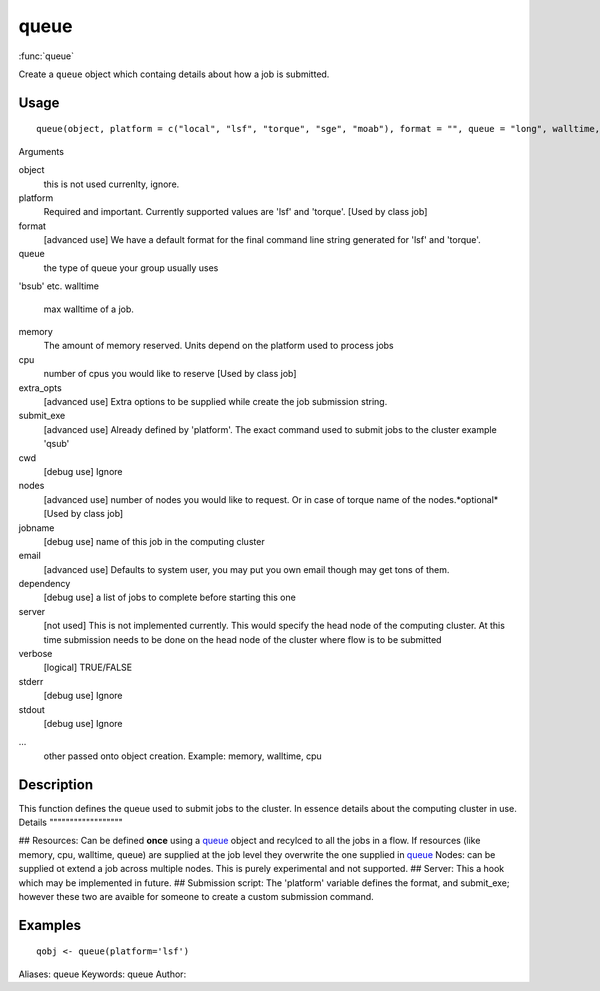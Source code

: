 .. Generated by rtd (read the docs package in R)
   please do not edit by hand.







queue
===============

:func:`queue`

Create a ``queue`` object which containg details about how a job is submitted.

Usage
""""""""""""""""""
::

 queue(object, platform = c("local", "lsf", "torque", "sge", "moab"), format = "", queue = "long", walltime, memory, cpu = 1, extra_opts = "", submit_exe, cwd = getOption("flow_run_path"), nodes = "1", jobname = "name", email = Sys.getenv("USER"), dependency = list(), server = "localhost", verbose = FALSE, stderr = getOption("flow_run_path"), stdout = getOption("flow_run_path"), ...)

Arguments

object
    this is not used currenlty, ignore.
platform
    Required and important. Currently supported values are 'lsf' and 'torque'. [Used by class job]
format
    [advanced use] We have a default format for the final command line string generated for 'lsf' and 'torque'.
queue
    the type of queue your group usually uses
'bsub' etc.
walltime
    max walltime of a job.
memory
    The amount of memory reserved. Units depend on the platform used to process jobs
cpu
    number of cpus you would like to reserve [Used by class job]
extra_opts
    [advanced use] Extra options to be supplied while create the job submission string.
submit_exe
    [advanced use] Already defined by 'platform'. The exact command used to submit jobs to the cluster example 'qsub'
cwd
    [debug use] Ignore
nodes
    [advanced use] number of nodes you would like to request. Or in case of torque name of the nodes.*optional* [Used by class job]
jobname
    [debug use] name of this job in the computing cluster
email
    [advanced use] Defaults to system user, you may put you own email though may get tons of them.
dependency
    [debug use] a list of jobs to complete before starting this one
server
    [not used] This is not implemented currently. This would specify the head node of the computing cluster. At this time submission needs to be done on the head node of the cluster where flow is to be submitted
verbose
    [logical] TRUE/FALSE
stderr
    [debug use] Ignore
stdout
    [debug use] Ignore
...
    other passed onto object creation. Example: memory, walltime, cpu


Description
""""""""""""""""""

This function defines the queue used to submit jobs to the cluster. In essence details about the
computing cluster in use.
Details
""""""""""""""""""

## Resources:
Can be defined **once** using a `queue <queue.html>`_ object and recylced to all the jobs in a flow. If resources (like memory, cpu, walltime, queue) are supplied at the
job level they overwrite the one supplied in `queue <queue.html>`_
Nodes: can be supplied ot extend a job across multiple nodes. This is purely experimental and not supported.
## Server:
This a hook which may be implemented in future.
## Submission script:
The 'platform' variable defines the format, and submit_exe; however these two are avaible for someone to create a custom submission command.


Examples
""""""""""""""""""
::

 qobj <- queue(platform='lsf')
 
Aliases:
queue
Keywords:
queue
Author:


